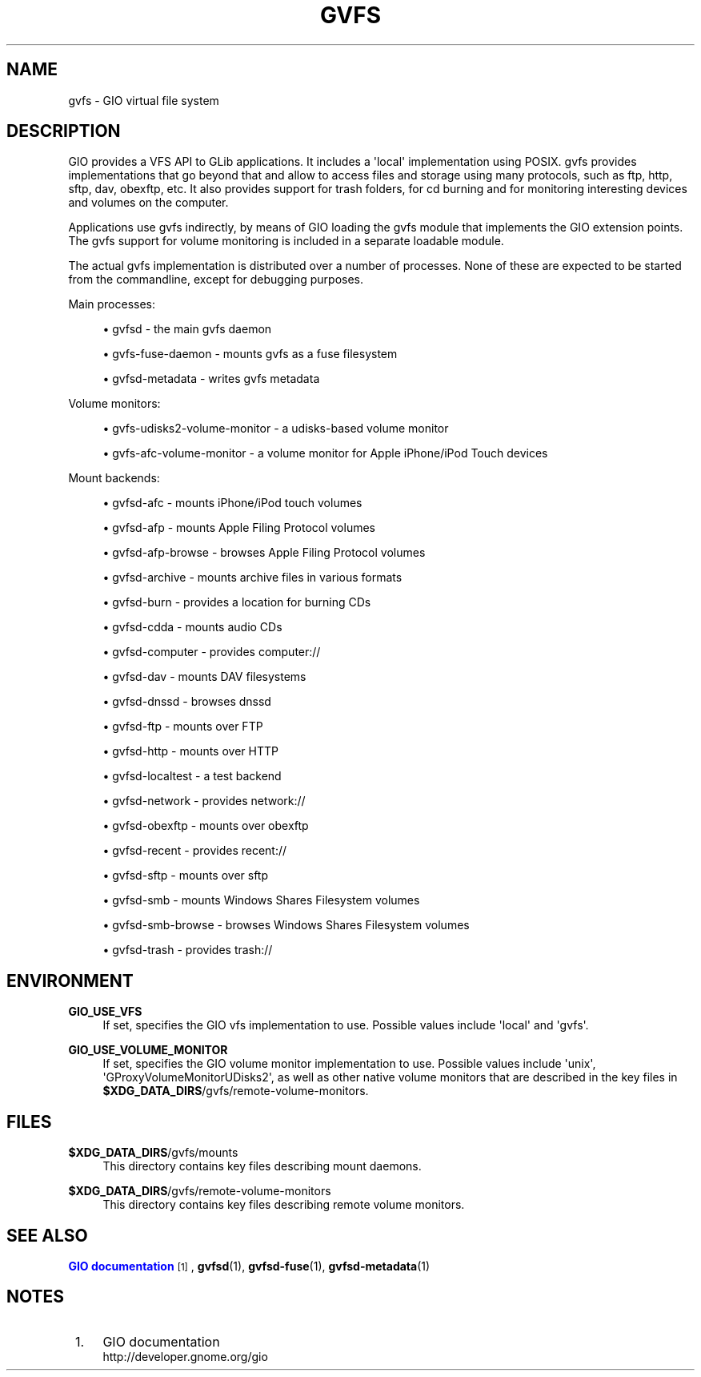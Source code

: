'\" t
.\"     Title: gvfs
.\"    Author: Alexander Larsson <alexl@redhat.com>
.\" Generator: DocBook XSL Stylesheets v1.78.1 <http://docbook.sf.net/>
.\"      Date: 07/26/2014
.\"    Manual: Conventions and miscellaneous
.\"    Source: gvfs
.\"  Language: English
.\"
.TH "GVFS" "7" "" "gvfs" "Conventions and miscellaneous"
.\" -----------------------------------------------------------------
.\" * Define some portability stuff
.\" -----------------------------------------------------------------
.\" ~~~~~~~~~~~~~~~~~~~~~~~~~~~~~~~~~~~~~~~~~~~~~~~~~~~~~~~~~~~~~~~~~
.\" http://bugs.debian.org/507673
.\" http://lists.gnu.org/archive/html/groff/2009-02/msg00013.html
.\" ~~~~~~~~~~~~~~~~~~~~~~~~~~~~~~~~~~~~~~~~~~~~~~~~~~~~~~~~~~~~~~~~~
.ie \n(.g .ds Aq \(aq
.el       .ds Aq '
.\" -----------------------------------------------------------------
.\" * set default formatting
.\" -----------------------------------------------------------------
.\" disable hyphenation
.nh
.\" disable justification (adjust text to left margin only)
.ad l
.\" -----------------------------------------------------------------
.\" * MAIN CONTENT STARTS HERE *
.\" -----------------------------------------------------------------
.SH "NAME"
gvfs \- GIO virtual file system
.SH "DESCRIPTION"
.PP
GIO provides a VFS API to GLib applications\&. It includes a \*(Aqlocal\*(Aq implementation using POSIX\&. gvfs provides implementations that go beyond that and allow to access files and storage using many protocols, such as ftp, http, sftp, dav, obexftp, etc\&. It also provides support for trash folders, for cd burning and for monitoring interesting devices and volumes on the computer\&.
.PP
Applications use gvfs indirectly, by means of GIO loading the gvfs module that implements the GIO extension points\&. The gvfs support for volume monitoring is included in a separate loadable module\&.
.PP
The actual gvfs implementation is distributed over a number of processes\&. None of these are expected to be started from the commandline, except for debugging purposes\&.
.PP
Main processes:
.sp
.RS 4
.ie n \{\
\h'-04'\(bu\h'+03'\c
.\}
.el \{\
.sp -1
.IP \(bu 2.3
.\}
gvfsd \- the main gvfs daemon
.RE
.sp
.RS 4
.ie n \{\
\h'-04'\(bu\h'+03'\c
.\}
.el \{\
.sp -1
.IP \(bu 2.3
.\}
gvfs\-fuse\-daemon \- mounts gvfs as a fuse filesystem
.RE
.sp
.RS 4
.ie n \{\
\h'-04'\(bu\h'+03'\c
.\}
.el \{\
.sp -1
.IP \(bu 2.3
.\}
gvfsd\-metadata \- writes gvfs metadata
.RE
.sp
Volume monitors:
.sp
.RS 4
.ie n \{\
\h'-04'\(bu\h'+03'\c
.\}
.el \{\
.sp -1
.IP \(bu 2.3
.\}
gvfs\-udisks2\-volume\-monitor \- a udisks\-based volume monitor
.RE
.sp
.RS 4
.ie n \{\
\h'-04'\(bu\h'+03'\c
.\}
.el \{\
.sp -1
.IP \(bu 2.3
.\}
gvfs\-afc\-volume\-monitor \- a volume monitor for Apple iPhone/iPod Touch devices
.RE
.sp
Mount backends:
.sp
.RS 4
.ie n \{\
\h'-04'\(bu\h'+03'\c
.\}
.el \{\
.sp -1
.IP \(bu 2.3
.\}
gvfsd\-afc \- mounts iPhone/iPod touch volumes
.RE
.sp
.RS 4
.ie n \{\
\h'-04'\(bu\h'+03'\c
.\}
.el \{\
.sp -1
.IP \(bu 2.3
.\}
gvfsd\-afp \- mounts Apple Filing Protocol volumes
.RE
.sp
.RS 4
.ie n \{\
\h'-04'\(bu\h'+03'\c
.\}
.el \{\
.sp -1
.IP \(bu 2.3
.\}
gvfsd\-afp\-browse \- browses Apple Filing Protocol volumes
.RE
.sp
.RS 4
.ie n \{\
\h'-04'\(bu\h'+03'\c
.\}
.el \{\
.sp -1
.IP \(bu 2.3
.\}
gvfsd\-archive \- mounts archive files in various formats
.RE
.sp
.RS 4
.ie n \{\
\h'-04'\(bu\h'+03'\c
.\}
.el \{\
.sp -1
.IP \(bu 2.3
.\}
gvfsd\-burn \- provides a location for burning CDs
.RE
.sp
.RS 4
.ie n \{\
\h'-04'\(bu\h'+03'\c
.\}
.el \{\
.sp -1
.IP \(bu 2.3
.\}
gvfsd\-cdda \- mounts audio CDs
.RE
.sp
.RS 4
.ie n \{\
\h'-04'\(bu\h'+03'\c
.\}
.el \{\
.sp -1
.IP \(bu 2.3
.\}
gvfsd\-computer \- provides computer://
.RE
.sp
.RS 4
.ie n \{\
\h'-04'\(bu\h'+03'\c
.\}
.el \{\
.sp -1
.IP \(bu 2.3
.\}
gvfsd\-dav \- mounts DAV filesystems
.RE
.sp
.RS 4
.ie n \{\
\h'-04'\(bu\h'+03'\c
.\}
.el \{\
.sp -1
.IP \(bu 2.3
.\}
gvfsd\-dnssd \- browses dnssd
.RE
.sp
.RS 4
.ie n \{\
\h'-04'\(bu\h'+03'\c
.\}
.el \{\
.sp -1
.IP \(bu 2.3
.\}
gvfsd\-ftp \- mounts over FTP
.RE
.sp
.RS 4
.ie n \{\
\h'-04'\(bu\h'+03'\c
.\}
.el \{\
.sp -1
.IP \(bu 2.3
.\}
gvfsd\-http \- mounts over HTTP
.RE
.sp
.RS 4
.ie n \{\
\h'-04'\(bu\h'+03'\c
.\}
.el \{\
.sp -1
.IP \(bu 2.3
.\}
gvfsd\-localtest \- a test backend
.RE
.sp
.RS 4
.ie n \{\
\h'-04'\(bu\h'+03'\c
.\}
.el \{\
.sp -1
.IP \(bu 2.3
.\}
gvfsd\-network \- provides network://
.RE
.sp
.RS 4
.ie n \{\
\h'-04'\(bu\h'+03'\c
.\}
.el \{\
.sp -1
.IP \(bu 2.3
.\}
gvfsd\-obexftp \- mounts over obexftp
.RE
.sp
.RS 4
.ie n \{\
\h'-04'\(bu\h'+03'\c
.\}
.el \{\
.sp -1
.IP \(bu 2.3
.\}
gvfsd\-recent \- provides recent://
.RE
.sp
.RS 4
.ie n \{\
\h'-04'\(bu\h'+03'\c
.\}
.el \{\
.sp -1
.IP \(bu 2.3
.\}
gvfsd\-sftp \- mounts over sftp
.RE
.sp
.RS 4
.ie n \{\
\h'-04'\(bu\h'+03'\c
.\}
.el \{\
.sp -1
.IP \(bu 2.3
.\}
gvfsd\-smb \- mounts Windows Shares Filesystem volumes
.RE
.sp
.RS 4
.ie n \{\
\h'-04'\(bu\h'+03'\c
.\}
.el \{\
.sp -1
.IP \(bu 2.3
.\}
gvfsd\-smb\-browse \- browses Windows Shares Filesystem volumes
.RE
.sp
.RS 4
.ie n \{\
\h'-04'\(bu\h'+03'\c
.\}
.el \{\
.sp -1
.IP \(bu 2.3
.\}
gvfsd\-trash \- provides trash://
.RE
.sp
.SH "ENVIRONMENT"
.PP
\fBGIO_USE_VFS\fR
.RS 4
If set, specifies the GIO vfs implementation to use\&. Possible values include \*(Aqlocal\*(Aq and \*(Aqgvfs\*(Aq\&.
.RE
.PP
\fBGIO_USE_VOLUME_MONITOR\fR
.RS 4
If set, specifies the GIO volume monitor implementation to use\&. Possible values include \*(Aqunix\*(Aq, \*(AqGProxyVolumeMonitorUDisks2\*(Aq, as well as other native volume monitors that are described in the key files in
\fB$XDG_DATA_DIRS\fR/gvfs/remote\-volume\-monitors\&.
.RE
.SH "FILES"
.PP
\fB$XDG_DATA_DIRS\fR/gvfs/mounts
.RS 4
This directory contains key files describing mount daemons\&.
.RE
.PP
\fB$XDG_DATA_DIRS\fR/gvfs/remote\-volume\-monitors
.RS 4
This directory contains key files describing remote volume monitors\&.
.RE
.SH "SEE ALSO"
.PP
\m[blue]\fBGIO documentation\fR\m[]\&\s-2\u[1]\d\s+2,
\fBgvfsd\fR(1),
\fBgvfsd-fuse\fR(1),
\fBgvfsd-metadata\fR(1)
.SH "NOTES"
.IP " 1." 4
GIO documentation
.RS 4
\%http://developer.gnome.org/gio
.RE
